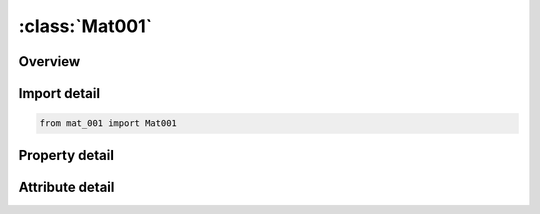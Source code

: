 





:class:`Mat001`
===============


.. py:class:: mat_001.Mat001(**kwargs)

   Bases: :py:obj:`ansys.dyna.core.lib.keyword_base.KeywordBase`


   
   DYNA MAT_001 keyword
















   ..
       !! processed by numpydoc !!


.. py:currentmodule:: Mat001

Overview
--------

.. tab-set::




   .. tab-item:: Properties

      .. list-table::
          :header-rows: 0
          :widths: auto

          * - :py:attr:`~mid`
            - Get or set the Material identification. A unique number has to be used.
          * - :py:attr:`~ro`
            - Get or set the Mass density.
          * - :py:attr:`~e`
            - Get or set the Young's modulus.
          * - :py:attr:`~pr`
            - Get or set the Poisson's ratio.
          * - :py:attr:`~da`
            - Get or set the Axial damping factor (used for Belytschko-Schwer beam, type 2, only).
          * - :py:attr:`~db`
            - Get or set the Bending damping factor (used for Belytschko-Schwer beam, type 2, only).
          * - :py:attr:`~title`
            - Get or set the Additional title line


   .. tab-item:: Attributes

      .. list-table::
          :header-rows: 0
          :widths: auto

          * - :py:attr:`~keyword`
            - 
          * - :py:attr:`~subkeyword`
            - 
          * - :py:attr:`~option_specs`
            - Get the card format type.






Import detail
-------------

.. code-block:: python

    from mat_001 import Mat001

Property detail
---------------

.. py:property:: mid
   :type: Optional[int]


   
   Get or set the Material identification. A unique number has to be used.
















   ..
       !! processed by numpydoc !!

.. py:property:: ro
   :type: Optional[float]


   
   Get or set the Mass density.
















   ..
       !! processed by numpydoc !!

.. py:property:: e
   :type: Optional[float]


   
   Get or set the Young's modulus.
















   ..
       !! processed by numpydoc !!

.. py:property:: pr
   :type: Optional[float]


   
   Get or set the Poisson's ratio.
















   ..
       !! processed by numpydoc !!

.. py:property:: da
   :type: Optional[float]


   
   Get or set the Axial damping factor (used for Belytschko-Schwer beam, type 2, only).
















   ..
       !! processed by numpydoc !!

.. py:property:: db
   :type: Optional[float]


   
   Get or set the Bending damping factor (used for Belytschko-Schwer beam, type 2, only).
















   ..
       !! processed by numpydoc !!

.. py:property:: title
   :type: Optional[str]


   
   Get or set the Additional title line
















   ..
       !! processed by numpydoc !!



Attribute detail
----------------

.. py:attribute:: keyword
   :value: 'MAT'


.. py:attribute:: subkeyword
   :value: '001'


.. py:attribute:: option_specs

   
   Get the card format type.
















   ..
       !! processed by numpydoc !!





